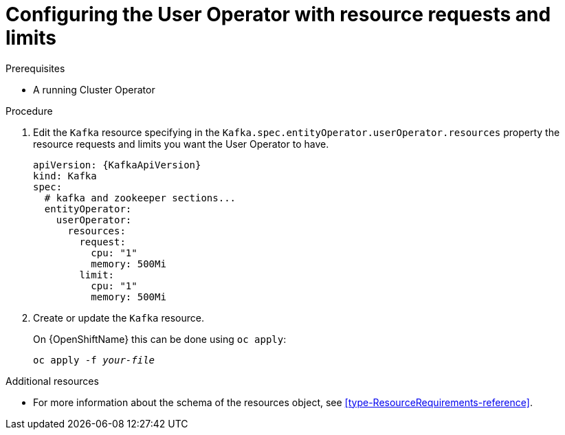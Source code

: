 // Module included in the following assemblies:
//
// assembly-deploying-the-user-operator.adoc

[id='proc-user-operator-with-resource-requests-limits-{context}']
= Configuring the User Operator with resource requests and limits

.Prerequisites

* A running Cluster Operator

.Procedure

. Edit the `Kafka` resource specifying in the `Kafka.spec.entityOperator.userOperator.resources` property the resource requests and limits you want the User Operator to have.
+
[source,yaml,subs=attributes+]
----
apiVersion: {KafkaApiVersion}
kind: Kafka
spec:
  # kafka and zookeeper sections...
  entityOperator:
    userOperator:
      resources:
        request:
          cpu: "1"
          memory: 500Mi
        limit:
          cpu: "1"
          memory: 500Mi
----

. Create or update the `Kafka` resource.
+
ifdef::Kubernetes[]
On {KubernetesName} this can be done using `kubectl apply`:
[source,shell,subs=+quotes]
kubectl apply -f _your-file_
+
endif::Kubernetes[]
On {OpenShiftName} this can be done using `oc apply`:
+
[source,shell,subs=+quotes]
oc apply -f _your-file_

.Additional resources

* For more information about the schema of the resources object, see xref:type-ResourceRequirements-reference[].
